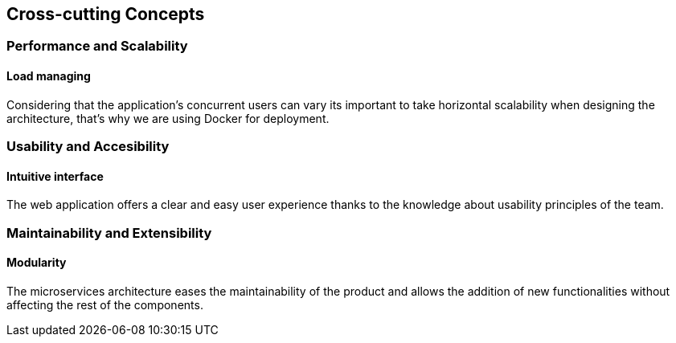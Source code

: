 ifndef::imagesdir[:imagesdir: ../images]

[[section-concepts]]
== Cross-cutting Concepts
=== Performance and Scalability
==== Load managing
Considering that the application's concurrent users can vary its important to take horizontal scalability when designing the architecture, that's why we are using Docker for deployment.

=== Usability and Accesibility
==== Intuitive interface
The web application offers a clear and easy user experience thanks to the knowledge about usability principles of the team.

=== Maintainability and Extensibility
==== Modularity
The microservices architecture eases the maintainability of the product and allows the addition of new functionalities without affecting the rest of the components.
